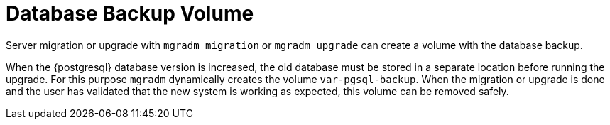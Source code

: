 = Database Backup Volume

Server migration or upgrade with [command]``mgradm migration`` or [command]``mgradm upgrade`` can create a volume with the database backup.

When the {postgresql} database version is increased, the old database must be stored in a separate location before running the upgrade.
For this purpose [command]``mgradm`` dynamically creates the volume [path]``var-pgsql-backup``.
When the migration or upgrade is done and the user has validated that the new system is working as expected, this volume can be removed safely.
